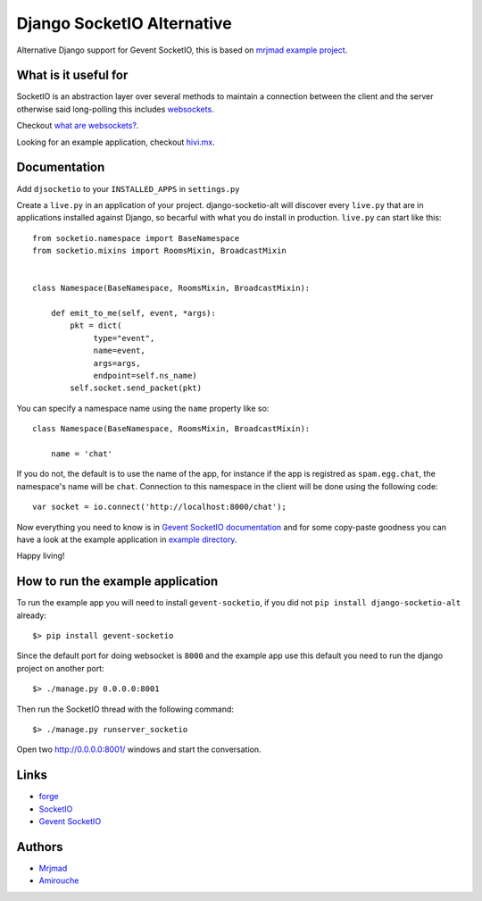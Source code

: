 Django SocketIO Alternative
===========================

Alternative Django support for Gevent SocketIO, this is based on 
`mrjmad example project <https://github.com/mrjmad/django_socketio_test>`_.

What is it useful for
---------------------

SocketIO is an abstraction layer over several methods to maintain a connection
between the client and the server otherwise said long-polling this includes
`websockets <http://www.w3.org/TR/websockets/>`_.

Checkout `what are websockets? <http://talk.webplatform.org/forums/index.php/2290/what-are-websockets>`_.

Looking for an example application, checkout `hivi.mx <https://github.com/amirouche/hivi.mx>`_.

Documentation
-------------

Add ``djsocketio`` to your ``INSTALLED_APPS`` in ``settings.py``

Create a ``live.py`` in an application of your project. django-socketio-alt
will discover every ``live.py`` that are in applications installed against
Django, so becarful with what you do install in production. ``live.py`` can 
start like this::


  from socketio.namespace import BaseNamespace
  from socketio.mixins import RoomsMixin, BroadcastMixin


  class Namespace(BaseNamespace, RoomsMixin, BroadcastMixin):

      def emit_to_me(self, event, *args):
          pkt = dict(
               type="event",
               name=event,
               args=args,
               endpoint=self.ns_name)
          self.socket.send_packet(pkt)

You can specify a namespace name using the ``name`` property like so::

  class Namespace(BaseNamespace, RoomsMixin, BroadcastMixin):

      name = 'chat'

If you do not, the default is to use the name of the app, for instance if the 
app is registred as ``spam.egg.chat``, the namespace's name will be ``chat``.
Connection to this namespace in the client will be done using the following 
code::

  var socket = io.connect('http://localhost:8000/chat');

Now everything you need to know is in 
`Gevent SocketIO documentation <http://gevent-socketio.readthedocs.org>`_ 
and for some copy-paste goodness you can have a look at the example application
in `example directory <https://github.com/amirouche/django-socketio-alt/tree/master/example/djchatio/live.py>`_.

Happy living!


How to run the example application
----------------------------------

To run the example app you will need to install ``gevent-socketio``,
if you did not ``pip install django-socketio-alt`` already::

  $> pip install gevent-socketio

Since the default port for doing websocket is ``8000`` and the example
app use this default you need to run the django project on another port::

  $> ./manage.py 0.0.0.0:8001

Then run the SocketIO thread with the following command::

  $> ./manage.py runserver_socketio

Open two `http://0.0.0.0:8001/ <http://0.0.0.0:8001/>`_ windows
and start the conversation.


Links
-----

- `forge <https://github.com/amirouche/django-socketio-alt>`_
- `SocketIO <http://socket.io/>`_
- `Gevent SocketIO <http://gevent-socketio.readthedocs.org/>`_


Authors
-------

- `Mrjmad <https://github.com/mrjmad/>`_
- `Amirouche <https://github.com/amirouche/>`_
